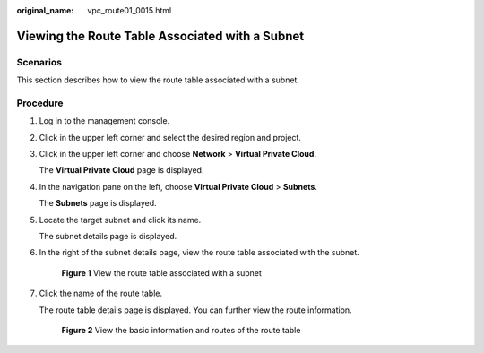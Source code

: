 :original_name: vpc_route01_0015.html

.. _vpc_route01_0015:

Viewing the Route Table Associated with a Subnet
================================================

Scenarios
---------

This section describes how to view the route table associated with a subnet.

Procedure
---------

#. Log in to the management console.

2. Click |image1| in the upper left corner and select the desired region and project.

3. Click |image2| in the upper left corner and choose **Network** > **Virtual Private Cloud**.

   The **Virtual Private Cloud** page is displayed.

4. In the navigation pane on the left, choose **Virtual Private Cloud** > **Subnets**.

   The **Subnets** page is displayed.

5. Locate the target subnet and click its name.

   The subnet details page is displayed.

6. In the right of the subnet details page, view the route table associated with the subnet.


   .. figure:: /_static/images/en-us_image_0000001911849797.png
      :alt: **Figure 1** View the route table associated with a subnet

      **Figure 1** View the route table associated with a subnet

7. Click the name of the route table.

   The route table details page is displayed. You can further view the route information.


   .. figure:: /_static/images/en-us_image_0000001911771617.png
      :alt: **Figure 2** View the basic information and routes of the route table

      **Figure 2** View the basic information and routes of the route table

.. |image1| image:: /_static/images/en-us_image_0000001818982734.png
.. |image2| image:: /_static/images/en-us_image_0000001865582701.png

